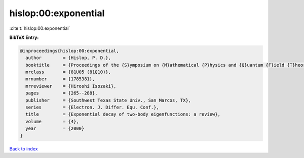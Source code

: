 hislop:00:exponential
=====================

:cite:t:`hislop:00:exponential`

**BibTeX Entry:**

.. code-block:: bibtex

   @inproceedings{hislop:00:exponential,
     author        = {Hislop, P. D.},
     booktitle     = {Proceedings of the {S}ymposium on {M}athematical {P}hysics and {Q}uantum {F}ield {T}heory ({B}erkeley, {CA}, 1999)},
     mrclass       = {81U05 (81Q10)},
     mrnumber      = {1785381},
     mrreviewer    = {Hiroshi Isozaki},
     pages         = {265--288},
     publisher     = {Southwest Texas State Univ., San Marcos, TX},
     series        = {Electron. J. Differ. Equ. Conf.},
     title         = {Exponential decay of two-body eigenfunctions: a review},
     volume        = {4},
     year          = {2000}
   }

`Back to index <../By-Cite-Keys.html>`__
